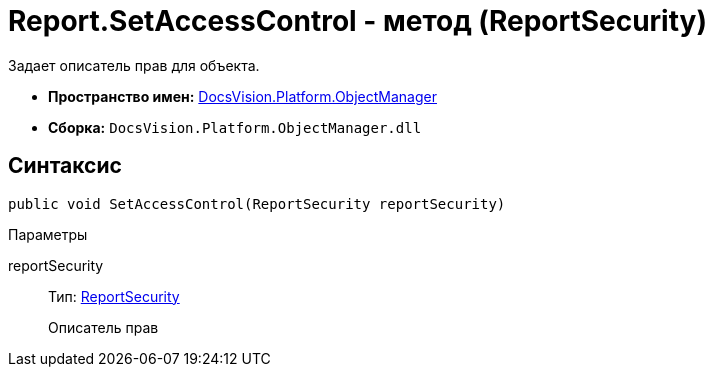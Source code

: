 = Report.SetAccessControl - метод (ReportSecurity)

Задает описатель прав для объекта.

* *Пространство имен:* xref:api/DocsVision/Platform/ObjectManager/ObjectManager_NS.adoc[DocsVision.Platform.ObjectManager]
* *Сборка:* `DocsVision.Platform.ObjectManager.dll`

== Синтаксис

[source,csharp]
----
public void SetAccessControl(ReportSecurity reportSecurity)
----

Параметры

reportSecurity::
Тип: xref:api/DocsVision/Platform/Security/AccessControl/ReportSecurity_CL.adoc[ReportSecurity]
+
Описатель прав
